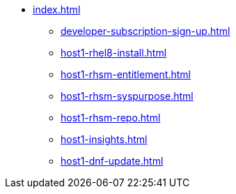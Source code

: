 * xref:index.adoc[]
** xref:developer-subscription-sign-up.adoc[] 
** xref:host1-rhel8-install.adoc[]
** xref:host1-rhsm-entitlement.adoc[]
** xref:host1-rhsm-syspurpose.adoc[]
** xref:host1-rhsm-repo.adoc[]
** xref:host1-insights.adoc[]
** xref:host1-dnf-update.adoc[]
